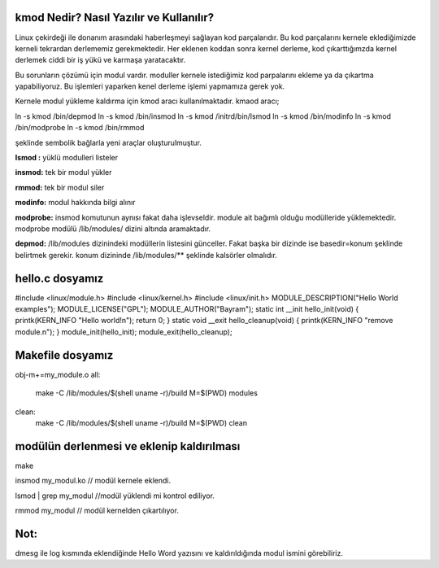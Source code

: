 kmod Nedir? Nasıl Yazılır ve Kullanılır?
++++++++++++++++++++++++++++++++++++++++++++++++

Linux çekirdeği ile donanım arasındaki haberleşmeyi sağlayan kod parçalarıdır. Bu kod parçalarını kernele eklediğimizde kerneli tekrardan derlememiz gerekmektedir. Her eklenen koddan sonra kernel derleme, kod çıkarttığımzda kernel derlemek ciddi bir iş yükü ve karmaşa yaratacaktır.

Bu sorunların çözümü için modul vardır. moduller kernele istediğimiz kod parpalarını ekleme ya da çıkartma yapabiliyoruz. Bu işlemleri yaparken kenel derleme işlemi yapmamıza gerek yok.

Kernele modul yükleme kaldırma için kmod aracı kullanılmaktadır. kmaod aracı;

.. code-block:: shell

ln -s kmod /bin/depmod
ln -s kmod /bin/insmod
ln -s kmod /initrd/bin/lsmod
ln -s kmod /bin/modinfo
ln -s kmod /bin/modprobe
ln -s kmod /bin/rmmod

şeklinde sembolik bağlarla yeni araçlar oluşturulmuştur.

**lsmod :** yüklü modulleri listeler

**insmod:** tek bir modul yükler

**rmmod:** tek bir modul siler

**modinfo:** modul hakkında bilgi alınır 

**modprobe:** insmod komutunun aynısı fakat daha işlevseldir. module ait bağımlı olduğu modülleride yüklemektedir. modprobe  modülü /lib/modules/ dizini altında aramaktadır.

**depmod:** /lib/modules dizinindeki modüllerin listesini günceller. Fakat başka bir dizinde ise basedir=konum şeklinde belirtmek gerekir. konum dizininde /lib/modules/** şeklinde kalsörler olmalıdır.

 

hello.c dosyamız
++++++++++++++++

.. code-block:: shell

#include <linux/module.h>
#include <linux/kernel.h>
#include <linux/init.h>
MODULE_DESCRIPTION("Hello World examples");
MODULE_LICENSE("GPL");
MODULE_AUTHOR("Bayram");
static int __init hello_init(void)
{
printk(KERN_INFO "Hello world!\n");
return 0;
}
static void __exit hello_cleanup(void)
{
printk(KERN_INFO "remove module.\n");
}
module_init(hello_init);
module_exit(hello_cleanup);


Makefile dosyamız
+++++++++++++++++

.. code-block:: shell

obj-m+=my_module.o
all:
    make -C /lib/modules/$(shell uname -r)/build M=$(PWD) modules
clean:
    make -C /lib/modules/$(shell uname -r)/build M=$(PWD) clean

modülün derlenmesi ve eklenip kaldırılması
++++++++++++++++++++++++++++++++++++++++++

.. code-block:: shell

make

insmod my_modul.ko // modül kernele eklendi.

lsmod | grep my_modul //modül yüklendi mi kontrol ediliyor.

rmmod my_modul // modül kernelden çıkartılıyor.

Not:
++++
dmesg ile log kısmında eklendiğinde Hello Word yazısını ve  kaldırıldığında modul ismini görebiliriz.
